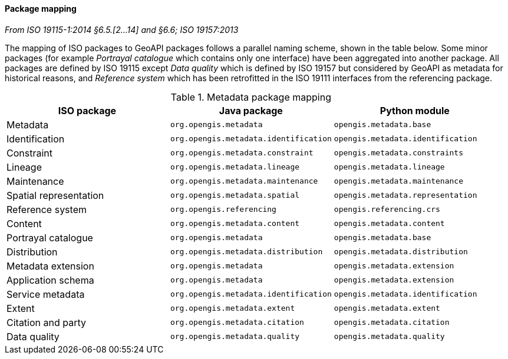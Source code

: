 [[metadata-mapping]]
==== Package mapping
[.reference]_From ISO 19115-1:2014 §6.5.[2…14] and §6.6; ISO 19157:2013_

The mapping of ISO packages to GeoAPI packages follows a parallel naming scheme, shown in the table below.
Some minor packages (for example _Portrayal catalogue_ which contains only one interface) have been aggregated into another package.
All packages are defined by ISO 19115 except
_Data quality_ which is defined by ISO 19157 but considered by GeoAPI as metadata for historical reasons,
and _Reference system_ which has been retrofitted in the ISO 19111 interfaces from the referencing package.

.Metadata package mapping
[.compact, options="header"]
|================================================================================================
|ISO package            |Java package                          |Python module
|Metadata               |`org.opengis.metadata`                |`opengis.metadata.base`
|Identification         |`org.opengis.metadata.identification` |`opengis.metadata.identification`
|Constraint             |`org.opengis.metadata.constraint`     |`opengis.metadata.constraints`
|Lineage                |`org.opengis.metadata.lineage`        |`opengis.metadata.lineage`
|Maintenance            |`org.opengis.metadata.maintenance`    |`opengis.metadata.maintenance`
|Spatial representation |`org.opengis.metadata.spatial`        |`opengis.metadata.representation`
|Reference system       |`org.opengis.referencing`             |`opengis.referencing.crs`
|Content                |`org.opengis.metadata.content`        |`opengis.metadata.content`
|Portrayal catalogue    |`org.opengis.metadata`                |`opengis.metadata.base`
|Distribution           |`org.opengis.metadata.distribution`   |`opengis.metadata.distribution`
|Metadata extension     |`org.opengis.metadata`                |`opengis.metadata.extension`
|Application schema     |`org.opengis.metadata`                |`opengis.metadata.extension`
|Service metadata       |`org.opengis.metadata.identification` |`opengis.metadata.identification`
|Extent                 |`org.opengis.metadata.extent`         |`opengis.metadata.extent`
|Citation and party     |`org.opengis.metadata.citation`       |`opengis.metadata.citation`
|Data quality           |`org.opengis.metadata.quality`        |`opengis.metadata.quality`
|================================================================================================
